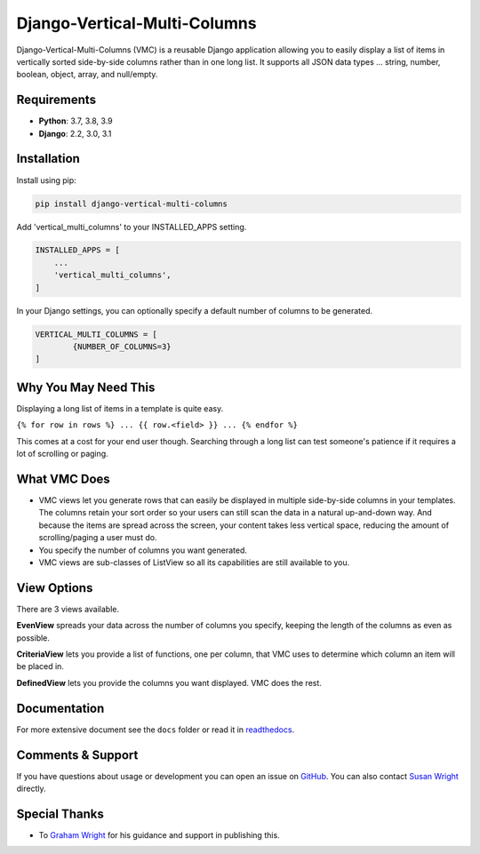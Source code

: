=============================
Django-Vertical-Multi-Columns
=============================
|build| |docs| |codecov| |pypi| |pyvers| |licence| |black|

Django-Vertical-Multi-Columns (VMC) is a reusable Django application allowing you to easily display a list of items in vertically sorted side-by-side columns rather than in one long list. It supports all JSON data types ... string, number, boolean, object, array, and null/empty.

.. |build| image:: https://img.shields.io/github/workflow/status/swright573/django-vertical-multi-columns/lint-test/main
.. |docs|  image:: https://readthedocs.org/projects/pip/badge/
.. |codecov|  image:: https://codecov.io/gh/swright573/django-vertical-multi-columns/branch/main/graph/badge.svg
				:target: https://codecov.io/gh/swright573/django-vertical-multi-columns
.. |pypi|  image:: https://badge.fury.io/py/django-vertical-multi-columns.svg
    				:target: https://badge.fury.io/py/django-vertical-multi-columns
.. |pyvers|  image:: https://img.shields.io/pypi/pyversions/django-vertical-multi-columns
.. |licence|  image:: https://img.shields.io/badge/License-BSD%202--Clause-orange.svg
				:target: https://opensource.org/licenses/BSD-2-Clause
.. |black|  image:: https://img.shields.io/badge/code%20style-black-000000.svg
				:target: https://github.com/psf/black

|comparison|

Requirements
------------
* **Python**: 3.7, 3.8, 3.9
* **Django**: 2.2, 3.0, 3.1

Installation
------------
Install using pip:

.. code-block:: sh

    pip install django-vertical-multi-columns

Add 'vertical_multi_columns' to your INSTALLED_APPS setting.

.. code-block:: python

    INSTALLED_APPS = [
        ...
        'vertical_multi_columns',
    ]

In your Django settings, you can optionally specify a default number of columns to be generated.

.. code-block:: python

	VERTICAL_MULTI_COLUMNS = [
		{NUMBER_OF_COLUMNS=3}
	]

Why You May Need This
---------------------
Displaying a long list of items in a template is quite easy.

``{% for row in rows %} ... {{ row.<field> }} ... {% endfor %}``

This comes at a cost for your end user though. Searching through a long list can test someone's patience if it requires a lot of scrolling or paging.

What VMC Does
-------------
* VMC views let you generate rows that can easily be displayed in multiple side-by-side columns in your templates. The columns retain your sort order so your users can still scan the data in a natural up-and-down way. And because the items are spread across the screen, your content takes  less vertical space, reducing the amount of scrolling/paging a user must do.
* You specify the number of columns you want generated.
* VMC views are sub-classes of ListView so all its capabilities are still available to you.

View Options
------------
There are 3 views available.

**EvenView** spreads your data across the number of columns you specify, keeping the length of the columns as even as possible.

|evenview|

**CriteriaView** lets you provide a list of functions, one per column, that VMC uses to determine which column an item will be placed in.

|criteriaview|

**DefinedView** lets you provide the columns you want displayed. VMC does the rest.

|definedview|

Documentation
-------------
For more extensive document see the ``docs`` folder or read it in `readthedocs`_.

.. _`readthedocs`: https://django-vertical-multi-columns.readthedocs.io/en/latest/index.html

Comments & Support
------------------
If you have questions about usage or development you can open an issue on `GitHub`_.  You can also contact `Susan Wright`_ directly.

Special Thanks
--------------

* To `Graham Wright`_ for his guidance and support in publishing this.

.. _`Susan Wright`: mailto:lsusanwright573@gmail.com
.. _`GitHub`: https://github.com/swright573/django-vertical-multi-columns
.. _`Graham Wright`: https://github.com/gwright99/gwright99.github.io

.. |comparison| image:: https://user-images.githubusercontent.com/31971607/106627777-21422b00-6547-11eb-9a8a-49b50d826dc0.jpg
	:alt: Comparison

.. |evenview| image:: https://user-images.githubusercontent.com/31971607/106627791-269f7580-6547-11eb-80ca-6737b5792d63.GIF
    :alt: EvenView

.. |criteriaview| image:: https://user-images.githubusercontent.com/31971607/106650000-59a23300-6560-11eb-8c2e-10b617db92af.GIF
	:alt: CriteriaView

.. |definedview| image:: https://user-images.githubusercontent.com/31971607/106651467-2d87b180-6562-11eb-9c36-0e696a0e9b8c.GIF
	:alt: DefinedView
